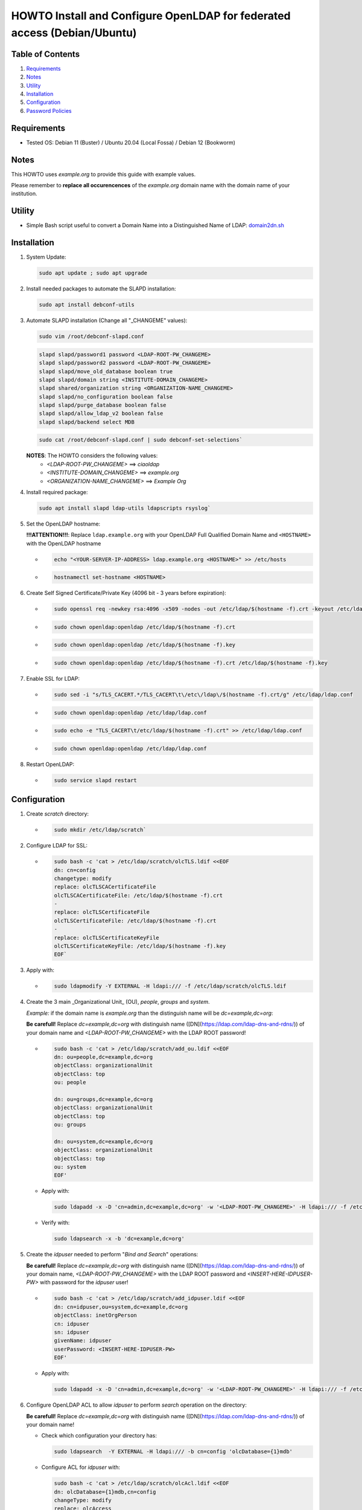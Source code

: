 =========================================================================
HOWTO Install and Configure OpenLDAP for federated access (Debian/Ubuntu)
=========================================================================

Table of Contents
-----------------

#. `Requirements`_
#. `Notes`_
#. `Utility`_
#. `Installation`_
#. `Configuration`_
#. `Password Policies`_

Requirements
------------

* Tested OS: Debian 11 (Buster) / Ubuntu 20.04 (Local Fossa) / Debian 12 (Bookworm)

Notes
-----

This HOWTO uses `example.org` to provide this guide with example values.

Please remember to **replace all occurencences** of the `example.org` domain name with the domain name of your institution.

Utility
-------

* Simple Bash script useful to convert a Domain Name into a Distinguished Name of LDAP: 
  `domain2dn.sh <https://github.com/GEANT/edugain-training/blob/main/UbuntuNet-Training-202401/scripts/domain2dn.sh>`_

Installation
------------

#. System Update:

   .. code-block:: text
     
      sudo apt update ; sudo apt upgrade

#. Install needed packages to automate the SLAPD installation:

   .. code-block:: text

      sudo apt install debconf-utils

#. Automate SLAPD installation (Change all "_CHANGEME" values):

   .. code-block:: text

      sudo vim /root/debconf-slapd.conf

   .. code-block:: bash

      slapd slapd/password1 password <LDAP-ROOT-PW_CHANGEME>
      slapd slapd/password2 password <LDAP-ROOT-PW_CHANGEME>
      slapd slapd/move_old_database boolean true
      slapd slapd/domain string <INSTITUTE-DOMAIN_CHANGEME>
      slapd shared/organization string <ORGANIZATION-NAME_CHANGEME>
      slapd slapd/no_configuration boolean false
      slapd slapd/purge_database boolean false
      slapd slapd/allow_ldap_v2 boolean false
      slapd slapd/backend select MDB

   .. code-block:: text

      sudo cat /root/debconf-slapd.conf | sudo debconf-set-selections`

   **NOTES**: The HOWTO considers the following values:
      * `<LDAP-ROOT-PW_CHANGEME>` ==> `ciaoldap`
      * `<INSTITUTE-DOMAIN_CHANGEME>` ==> `example.org`
      * `<ORGANIZATION-NAME_CHANGEME>` ==> `Example Org`

#. Install required package:

   .. code-block:: text

      sudo apt install slapd ldap-utils ldapscripts rsyslog`

#. Set the OpenLDAP hostname:

   **!!!ATTENTION!!!**: Replace ``ldap.example.org`` with your OpenLDAP Full Qualified Domain Name and ``<HOSTNAME>`` with the OpenLDAP hostname

   * .. code-block:: text

        echo "<YOUR-SERVER-IP-ADDRESS> ldap.example.org <HOSTNAME>" >> /etc/hosts

   * .. code-block:: text

        hostnamectl set-hostname <HOSTNAME>

#. Create Self Signed Certificate/Private Key (4096 bit - 3 years before expiration):

   * .. code-block:: text

        sudo openssl req -newkey rsa:4096 -x509 -nodes -out /etc/ldap/$(hostname -f).crt -keyout /etc/ldap/$(hostname -f).key -days 1095 -subj "/CN=$(hostname -f)"
        
   * .. code-block:: text

        sudo chown openldap:openldap /etc/ldap/$(hostname -f).crt

   * .. code-block:: text

        sudo chown openldap:openldap /etc/ldap/$(hostname -f).key

   * .. code-block:: text

        sudo chown openldap:openldap /etc/ldap/$(hostname -f).crt /etc/ldap/$(hostname -f).key

#. Enable SSL for LDAP:

   * .. code-block:: text

        sudo sed -i "s/TLS_CACERT.*/TLS_CACERT\t\/etc\/ldap\/$(hostname -f).crt/g" /etc/ldap/ldap.conf
     
   * .. code-block:: text

        sudo chown openldap:openldap /etc/ldap/ldap.conf

   * .. code-block:: text

        sudo echo -e "TLS_CACERT\t/etc/ldap/$(hostname -f).crt" >> /etc/ldap/ldap.conf

   * .. code-block:: text

        sudo chown openldap:openldap /etc/ldap/ldap.conf

#. Restart OpenLDAP:

   * .. code-block:: text

        sudo service slapd restart

Configuration
-------------

#. Create `scratch` directory:

   * .. code-block:: text

        sudo mkdir /etc/ldap/scratch`

#. Configure LDAP for SSL:

   * .. code-block:: text

        sudo bash -c 'cat > /etc/ldap/scratch/olcTLS.ldif <<EOF
        dn: cn=config
        changetype: modify
        replace: olcTLSCACertificateFile
        olcTLSCACertificateFile: /etc/ldap/$(hostname -f).crt
        -
        replace: olcTLSCertificateFile
        olcTLSCertificateFile: /etc/ldap/$(hostname -f).crt
        -
        replace: olcTLSCertificateKeyFile
        olcTLSCertificateKeyFile: /etc/ldap/$(hostname -f).key
        EOF`
  
#. Apply with:

   * .. code-block:: text

        sudo ldapmodify -Y EXTERNAL -H ldapi:/// -f /etc/ldap/scratch/olcTLS.ldif

#. Create the 3 main _Organizational Unit_ (OU), `people`, `groups` and `system`.

   *Example:* if the domain name is `example.org` than  the distinguish name will be `dc=example,dc=org`:
   
   **Be carefull!** Replace `dc=example,dc=org` with distinguish name ([DN](https://ldap.com/ldap-dns-and-rdns/)) of your domain name and `<LDAP-ROOT-PW_CHANGEME>` with the LDAP ROOT password!

   * .. code-block:: text

        sudo bash -c 'cat > /etc/ldap/scratch/add_ou.ldif <<EOF
        dn: ou=people,dc=example,dc=org
        objectClass: organizationalUnit
        objectClass: top
        ou: people
  
        dn: ou=groups,dc=example,dc=org
        objectClass: organizationalUnit
        objectClass: top
        ou: groups
  
        dn: ou=system,dc=example,dc=org
        objectClass: organizationalUnit
        objectClass: top
        ou: system
        EOF'

   * Apply with:
                                                                            
     .. code-block:: text

        sudo ldapadd -x -D 'cn=admin,dc=example,dc=org' -w '<LDAP-ROOT-PW_CHANGEME>' -H ldapi:/// -f /etc/ldap/scratch/add_ou.ldif

   * Verify with: 

     .. code-block:: text

        sudo ldapsearch -x -b 'dc=example,dc=org'

#. Create the `idpuser` needed to perform "*Bind and Search*" operations:
   
   **Be carefull!** Replace `dc=example,dc=org` with distinguish name ([DN](https://ldap.com/ldap-dns-and-rdns/)) of your domain name, `<LDAP-ROOT-PW_CHANGEME>` with the LDAP ROOT password and `<INSERT-HERE-IDPUSER-PW>` with password for the `idpuser` user!

   * .. code-block:: text

        sudo bash -c 'cat > /etc/ldap/scratch/add_idpuser.ldif <<EOF
        dn: cn=idpuser,ou=system,dc=example,dc=org
        objectClass: inetOrgPerson
        cn: idpuser
        sn: idpuser
        givenName: idpuser
        userPassword: <INSERT-HERE-IDPUSER-PW>
        EOF'

   * Apply with:

     .. code-block:: text

        sudo ldapadd -x -D 'cn=admin,dc=example,dc=org' -w '<LDAP-ROOT-PW_CHANGEME>' -H ldapi:/// -f /etc/ldap/scratch/add_idpuser.ldif

#. Configure OpenLDAP ACL to allow `idpuser` to perform *search* operation on the directory:

   **Be carefull!** Replace `dc=example,dc=org` with distinguish name ([DN](https://ldap.com/ldap-dns-and-rdns/)) of your domain name!
   
   * Check which configuration your directory has:
   
     .. code-block:: text

        sudo ldapsearch  -Y EXTERNAL -H ldapi:/// -b cn=config 'olcDatabase={1}mdb'

   * Configure ACL for `idpuser` with:

     .. code-block:: text

        sudo bash -c 'cat > /etc/ldap/scratch/olcAcl.ldif <<EOF
        dn: olcDatabase={1}mdb,cn=config
        changeType: modify
        replace: olcAccess
        olcAccess: {0}to * by dn.exact=gidNumber=0+uidNumber=0,cn=peercred,cn=external,cn=auth manage by * break
        olcAccess: {1}to attrs=userPassword by self write by anonymous auth by dn="cn=admin,dc=example,dc=org" write by * none
        olcAccess: {2}to dn.base="" by anonymous auth by * read
        olcAccess: {3}to dn.base="cn=Subschema" by * read
        olcAccess: {4}to * by dn.exact="cn=idpuser,ou=system,dc=example,dc=org" read by anonymous auth by self read
        EOF'

   * Apply with:

     .. code-block:: text

        sudo ldapadd  -Y EXTERNAL -H ldapi:/// -f /etc/ldap/scratch/olcAcl.ldif

#. Check that `idpuser` can search other users (when users exist):

   **Be carefull!** Replace `dc=example,dc=org` with distinguish name ([DN](https://ldap.com/ldap-dns-and-rdns/)) of your domain name!

   .. code-block:: text

      sudo ldapsearch -x -D 'cn=idpuser,ou=system,dc=example,dc=org' -w '<INSERT-HERE-IDPUSER-PW>' -b 'ou=people,dc=example,dc=org'

#. Install needed schemas (eduPerson, SCHAC, Password Policy):

   * .. code-block:: text

      sudo wget https://raw.githubusercontent.com/REFEDS/eduperson/master/schema/openldap/eduperson.ldif -O /etc/ldap/schema/eduperson.ldif

   * .. code-block:: text

      sudo wget https://raw.githubusercontent.com/REFEDS/eduperson/master/schema/openldap/eduperson.ldif -O /etc/ldap/schema/eduperson.ldifsudo wget https://raw.githubusercontent.com/REFEDS/SCHAC/main/schema/openldap.ldif -O /etc/ldap/schema/schac.ldif
     
   * .. code-block:: text

      sudo wget https://raw.githubusercontent.com/REFEDS/eduperson/master/schema/openldap/eduperson.ldif -O /etc/ldap/schema/eduperson.ldifsudo ldapadd -Y EXTERNAL -H ldapi:/// -f /etc/ldap/schema/eduperson.ldif

   * .. code-block:: text

      sudo wget https://raw.githubusercontent.com/REFEDS/eduperson/master/schema/openldap/eduperson.ldif -O /etc/ldap/schema/eduperson.ldifsudo ldapadd -Y EXTERNAL -H ldapi:/// -f /etc/ldap/schema/schac.ldif

   * .. code-block:: text

      sudo wget https://raw.githubusercontent.com/REFEDS/eduperson/master/schema/openldap/eduperson.ldif -O /etc/ldap/schema/eduperson.ldifsudo ldapadd -Y EXTERNAL -H ldapi:/// -f /etc/ldap/schema/ppolicy.ldif

     (for Ubuntu 22.04 LTS and Debian 12 it does not exist! Follow [Password Policies](#password-policies)

   and verify presence of the new `schac`, `eduPerson` and  `ppolicy` schemas:

   * .. code-block:: text

      sudo ldapsearch -Q -LLL -Y EXTERNAL -H ldapi:/// -b 'cn=schema,cn=config' dn`

   For Ubuntu >= 22.04 or Debian 12 follow [Password Policies](#password-policies)

#. Add MemberOf Configuration:

    * Create `add_memberof.ldif`:

      .. code-block:: text

         sudo bash -c 'cat > /etc/ldap/scratch/add_memberof.ldif <<EOF
         dn: cn=module,cn=config
         cn: module
         objectClass: olcModuleList
         olcModuleLoad: memberof
         olcModulePath: /usr/lib/ldap

         dn: olcOverlay={0}memberof,olcDatabase={1}mdb,cn=config
         objectClass: olcConfig
         objectClass: olcMemberOf
         objectClass: olcOverlayConfig
         objectClass: top
         olcOverlay: memberof
         olcMemberOfDangling: ignore
         olcMemberOfRefInt: TRUE
         olcMemberOfGroupOC: groupOfNames
         olcMemberOfMemberAD: member
         olcMemberOfMemberOfAD: memberOf
         EOF'

    * Add it to the Directory:
      
      .. code-block:: text

         sudo ldapadd -Q -Y EXTERNAL -H ldapi:/// -f /etc/ldap/scratch/add_memberof.ldif

#. Improve performance:

    * Create `olcDbIndex.ldif`:

      .. code-block:: text

         sudo bash -c 'cat > /etc/ldap/scratch/olcDbIndex.ldif <<EOF
         dn: olcDatabase={1}mdb,cn=config
         changetype: modify
         replace: olcDbIndex
         olcDbIndex: objectClass eq
         olcDbIndex: member eq
         olcDbIndex: cn pres,eq,sub
         olcDbIndex: ou pres,eq,sub
         olcDbIndex: uid pres,eq
         olcDbIndex: entryUUID eq
         olcDbIndex: sn pres,eq,sub
         olcDbIndex: mail pres,eq,sub
         EOF'

    * Add it to the Directory:
    
      .. code-block:: text

         sudo ldapmodify -Y EXTERNAL -H ldapi:/// -f /etc/ldap/scratch/olcDbIndex.ldif

##. Configure Logging:

    .. code-block:: text

       sudo mkdir /var/log/slapd

    .. code-block:: text

       sudo bash -c 'cat > /etc/rsyslog.d/99-slapd.conf <<EOF
       local4.* /var/log/slapd/slapd.log
       EOF'

    .. code-block:: text

       sudo bash -c 'cat > /etc/ldap/scratch/olcLogLevelStats.ldif <<EOF
       dn: cn=config
       changeType: modify
       replace: olcLogLevel
       olcLogLevel: stats
       EOF'

    .. code-block:: text

       sudo ldapmodify -Y EXTERNAL -H ldapi:/// -f /etc/ldap/scratch/olcLogLevelStats.ldif
 
    .. code-block:: text

       sudo service rsyslog restart

    .. code-block:: text

       sudo service slapd restart

#. Configure openLDAP olcSizeLimit:

   .. code-block:: text

      sudo bash -c 'cat > /etc/ldap/scratch/olcSizeLimit.ldif <<EOF
      dn: cn=config
      changetype: modify
      replace: olcSizeLimit
      olcSizeLimit: unlimited
  
      dn: olcDatabase={-1}frontend,cn=config
      changetype: modify
      replace: olcSizeLimit
      olcSizeLimit: unlimited
      EOF'
     
   .. code-block:: text

      sudo ldapmodify -Y EXTERNAL -H ldapi:/// -f /etc/ldap/scratch/olcSizeLimit.ldif

#. Add your first user:

    **Be carefull!** Replace `dc=example,dc=org` with distinguish name ([DN](https://ldap.com/ldap-dns-and-rdns/)) of your domain name!

    * Configure `user1.ldif`:

      .. code-block:: text
    
         sudo bash -c 'cat > /etc/ldap/scratch/user1.ldif <<EOF
         # USERNAME: user1 , PASSWORD: ciaouser1
         # Generate a new password with: sudo slappasswd -s <newPassword>
         dn: uid=user1,ou=people,dc=example,dc=org
         changetype: add
         objectClass: inetOrgPerson
         objectClass: eduPerson
         uid: user1
         sn: User1
         givenName: Test
         cn: Test User1
         displayName: Test User1
         preferredLanguage: it
         userPassword: {SSHA}u5tYgO6iVerMuuMJBsYnPHM+70ammhnj
         mail: test.user1@example.org
         eduPersonAffiliation: student
         eduPersonAffiliation: staff
         eduPersonAffiliation: member
         eduPersonEntitlement: urn:mace:dir:entitlement:common-lib-terms
         eduPersonEntitlement: urn:mace:terena.org:tcs:personal-user
         EOF'
      
   * Apply with:

      .. code-block:: text
    
         sudo ldapadd -Y EXTERNAL -H ldapi:/// -f /etc/ldap/scratch/user1.ldif

#. Check that `idpuser` can find `user1`:

   **Be carefull!** Replace `dc=example,dc=org` with distinguish name ([DN](https://ldap.com/ldap-dns-and-rdns/)) of your domain name!

   .. code-block:: text
    
      sudo ldapsearch -x -D 'cn=idpuser,ou=system,dc=example,dc=org' -w '<INSERT-HERE-IDPUSER-PW>' -b 'uid=user1,ou=people,dc=example,dc=org'

#. Check that LDAP has TLS ('anonymous' MUST BE returned):

    .. code-block:: text

       sudo ldapwhoami -H ldap:// -x -ZZ`

#. Make mail, eduPersonPrincipalName and schacPersonalUniqueID as unique:

    * Load `unique` module:

    .. code-block:: text

       sudo bash -c 'cat > /etc/ldap/scratch/loadUniqueModule.ldif <<EOF
       dn: cn=module{0},cn=config
       changetype: modify
       add: olcModuleLoad
       olcModuleload: unique
       EOF'
      
    .. code-block:: text

       sudo ldapmodify -Y EXTERNAL -H ldapi:/// -f /etc/ldap/scratch/loadUniqueModule.ldif

    * Configure mail, eduPersonPrincipalName and schacPersonalUniqueID as unique:

      .. code-block:: text

         sudo bash -c 'cat > /etc/ldap/scratch/mail_ePPN_sPUI_unique.ldif <<EOF
         dn: olcOverlay=unique,olcDatabase={1}mdb,cn=config
         objectClass: olcOverlayConfig
         objectClass: olcUniqueConfig
         olcOverlay: unique
         olcUniqueAttribute: mail
         olcUniqueAttribute: schacPersonalUniqueID
         olcUniqueAttribute: eduPersonPrincipalName
         EOF'
    
    .. code-block:: text

       sudo ldapadd -Y EXTERNAL -H ldapi:/// -f /etc/ldap/scratch/mail_ePPN_sPUI_unique.ldif

#. Disable Anonymous bind:

    .. code-block:: text

       sudo bash -c 'cat > /etc/ldap/scratch/disableAnonymoysBind.ldif <<EOF
       dn: cn=config
       changetype: modify
       add: olcDisallows
       olcDisallows: bind_anon
  
       dn: olcDatabase={-1}frontend,cn=config
       changetype: modify
       add: olcRequires
       olcRequires: authc
       EOF'

    .. code-block:: text

       sudo ldapmodify -Y EXTERNAL -H ldapi:/// -f /etc/ldap/scratch/disableAnonymoysBind.ldif

Password Policies
-----------------

1. Load Password Policy module:
   ```bash
   sudo bash -c 'cat > /etc/ldap/scratch/load-ppolicy-mod.ldif <<EOF
   dn: cn=module{0},cn=config
   changetype: modify
   add: olcModuleLoad
   olcModuleLoad: ppolicy.la
   EOF'

   sudo ldapadd -Y EXTERNAL -H ldapi:/// -f load-ppolicy-mod.ldif
   ```

2. Create Password Policies OU Container:

   **Be carefull!** Replace `dc=example,dc=org` with distinguish name ([DN](https://ldap.com/ldap-dns-and-rdns/)) of your domain name!

   ```bash
   sudo bash -c 'cat > /etc/ldap/scratch/policies-ou.ldif <<EOF
   dn: ou=policies,dc=example,dc=org
   objectClass: organizationalUnit
   objectClass: top
   ou: policies
   EOF'

3. Create OpenLDAP Password Policy Overlay DN:

   **Be carefull!** Replace `dc=example,dc=org` with distinguish name ([DN](https://ldap.com/ldap-dns-and-rdns/)) of your domain name!

   ```bash
   sudo bash -c 'cat > /etc/ldap/scratch/ppolicy-overlay.ldif <<EOF
   dn: olcOverlay=ppolicy,olcDatabase={1}mdb,cn=config
   objectClass: olcOverlayConfig
   objectClass: olcPPolicyConfig
   olcOverlay: ppolicy
   olcPPolicyDefault: cn=default,ou=policies,dc=example,dc=org
   olcPPolicyHashCleartext: TRUE
   EOF'
